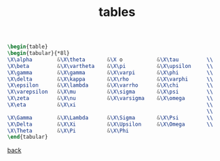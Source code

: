 #+title: tables
#+options: num:nil ^:nil creator:nil author:nil timestamp:nil

#+BEGIN_SRC tex
  \begin{table}
  \begin{tabular}{*8l}
  \X\alpha        &\X\theta       &\X o           &\X\tau         \\
  \X\beta         &\X\vartheta    &\X\pi          &\X\upsilon     \\
  \X\gamma        &\X\gamma       &\X\varpi       &\X\phi         \\
  \X\delta        &\X\kappa       &\X\rho         &\X\varphi      \\
  \X\epsilon      &\X\lambda      &\X\varrho      &\X\chi         \\
  \X\varepsilon   &\X\mu          &\X\sigma       &\X\psi         \\
  \X\zeta         &\X\nu          &\X\varsigma    &\X\omega       \\
  \X\eta          &\X\xi                                          \\
                                                                  \\
  \X\Gamma        &\X\Lambda      &\X\Sigma       &\X\Psi         \\
  \X\Delta        &\X\Xi          &\X\Upsilon     &\X\Omega       \\
  \X\Theta        &\X\Pi          &\X\Phi
  \end{tabular}
#+END_SRC

[[file:../latex.html][back]]
